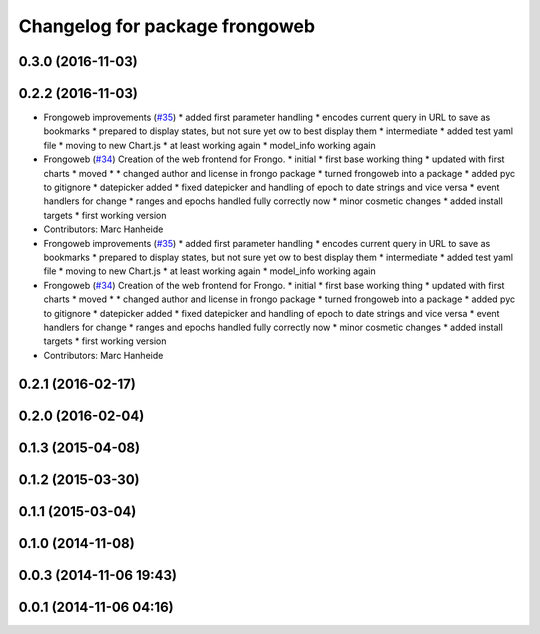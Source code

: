 ^^^^^^^^^^^^^^^^^^^^^^^^^^^^^^^
Changelog for package frongoweb
^^^^^^^^^^^^^^^^^^^^^^^^^^^^^^^

0.3.0 (2016-11-03)
------------------

0.2.2 (2016-11-03)
------------------
* Frongoweb improvements (`#35 <https://github.com/strands-project/fremen/issues/35>`_)
  * added first parameter handling
  * encodes current query in URL to save as bookmarks
  * prepared to display states, but not sure yet ow to best display them
  * intermediate
  * added test yaml file
  * moving to new Chart.js
  * at least working again
  * model_info working again
* Frongoweb (`#34 <https://github.com/strands-project/fremen/issues/34>`_)
  Creation of the web frontend for Frongo.
  * initial
  * first base working thing
  * updated with first charts
  * moved
  * * changed author and license in frongo package
  * turned frongoweb into a package
  * added pyc to gitignore
  * datepicker added
  * fixed datepicker and handling of epoch to date strings and vice versa
  * event handlers for change
  * ranges and epochs handled fully correctly now
  * minor cosmetic changes
  * added install targets
  * first working version
* Contributors: Marc Hanheide

* Frongoweb improvements (`#35 <https://github.com/strands-project/fremen/issues/35>`_)
  * added first parameter handling
  * encodes current query in URL to save as bookmarks
  * prepared to display states, but not sure yet ow to best display them
  * intermediate
  * added test yaml file
  * moving to new Chart.js
  * at least working again
  * model_info working again
* Frongoweb (`#34 <https://github.com/strands-project/fremen/issues/34>`_)
  Creation of the web frontend for Frongo.
  * initial
  * first base working thing
  * updated with first charts
  * moved
  * * changed author and license in frongo package
  * turned frongoweb into a package
  * added pyc to gitignore
  * datepicker added
  * fixed datepicker and handling of epoch to date strings and vice versa
  * event handlers for change
  * ranges and epochs handled fully correctly now
  * minor cosmetic changes
  * added install targets
  * first working version
* Contributors: Marc Hanheide

0.2.1 (2016-02-17)
------------------

0.2.0 (2016-02-04)
------------------

0.1.3 (2015-04-08)
------------------

0.1.2 (2015-03-30)
------------------

0.1.1 (2015-03-04)
------------------

0.1.0 (2014-11-08)
------------------

0.0.3 (2014-11-06 19:43)
------------------------

0.0.1 (2014-11-06 04:16)
------------------------
